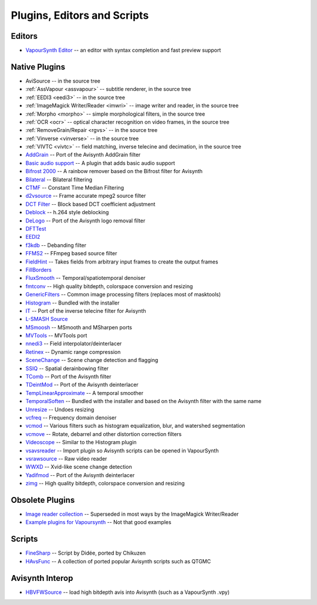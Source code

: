 Plugins, Editors and Scripts
============================

Editors
#######
* `VapourSynth Editor <https://bitbucket.org/mystery_keeper/vapoursynth-editor>`_ -- an editor with syntax completion and fast preview support

Native Plugins
##############
* AviSource -- in the source tree
* :ref:`AssVapour <assvapour>` -- subtitle renderer, in the source tree
* :ref:`EEDI3 <eedi3>` -- in the source tree
* :ref:`ImageMagick Writer/Reader <imwri>` -- image writer and reader, in the source tree
* :ref:`Morpho <morpho>` -- simple morphological filters, in the source tree
* :ref:`OCR <ocr>` -- optical character recognition on video frames, in the source tree
* :ref:`RemoveGrain/Repair <rgvs>` -- in the source tree
* :ref:`Vinverse <vinverse>` -- in the source tree
* :ref:`VIVTC <vivtc>` -- field matching, inverse telecine and decimation, in the source tree
* `AddGrain <http://forum.doom9.org/showthread.php?t=171073>`_ -- Port of the Avisynth AddGrain filter
* `Basic audio support <http://forum.doom9.org/showthread.php?t=171555>`_ -- A plugin that adds basic audio support
* `Bifrost 2000 <https://github.com/dubhater/vapoursynth-bifrost>`_ -- A rainbow remover based on the Bifrost filter for Avisynth
* `Bilateral <http://forum.doom9.org/showthread.php?t=171306>`_ -- Bilateral filtering
* `CTMF <http://forum.doom9.org/showthread.php?t=171213>`_ -- Constant Time Median Filtering
* `d2vsource <http://forum.doom9.org/showthread.php?t=166399>`_ -- Frame accurate mpeg2 source filter
* `DCT Filter <http://forum.doom9.org/showthread.php?t=171039>`_ -- Block based DCT coefficient adjustment
* `Deblock <http://forum.doom9.org/showthread.php?t=170975>`_ -- h.264 style deblocking
* `DeLogo <http://forum.doom9.org/showthread.php?t=171252>`_ -- Port of the Avisynth logo removal filter
* `DFTTest <http://forum.doom9.org/showthread.php?t=171678>`_
* `EEDI2 <http://forum.doom9.org/showthread.php?t=171136>`_
* `f3kdb <http://forum.doom9.org/showthread.php?t=161411>`_ -- Debanding filter
* `FFMS2 <https://github.com/FFMS/ffms2>`_ -- FFmpeg based source filter
* `FieldHint <https://github.com/dubhater/vapoursynth-fieldhint>`_ -- Takes fields from arbitrary input frames to create the output frames
* `FillBorders <https://github.com/dubhater/vapoursynth-fillborders>`_
* `FluxSmooth <https://github.com/dubhater/vapoursynth-fluxsmooth>`_ -- Temporal/spatiotemporal denoiser
* `fmtconv <http://forum.doom9.org/showthread.php?t=166504>`_ -- High quality bitdepth, colorspace conversion and resizing
* `GenericFilters <http://forum.doom9.org/showthread.php?t=166842>`_ -- Common image processing filters (replaces most of masktools)
* `Histogram <https://github.com/dubhater/vapoursynth-histogram>`_ -- Bundled with the installer
* `IT <http://forum.doom9.org/showthread.php?t=171246>`_ -- Port of the inverse telecine filter for Avisynth
* `L-SMASH Source <http://forum.doom9.org/showthread.php?t=167435>`_
* `MSmoosh <http://forum.doom9.org/showthread.php?t=171159>`_ -- MSmooth and MSharpen ports
* `MVTools <http://forum.doom9.org/showthread.php?t=171207>`_ -- MVTools port
* `nnedi3 <http://forum.doom9.org/showthread.php?t=166434>`_ -- Field interpolator/deinterlacer
* `Retinex <http://forum.doom9.org/showthread.php?t=171307>`_ -- Dynamic range compression
* `SceneChange <http://forum.doom9.org/showthread.php?t=166769>`_ -- Scene change detection and flagging
* `SSIQ <https://github.com/dubhater/vapoursynth-ssiq>`_ -- Spatial derainbowing filter
* `TComb <http://forum.doom9.org/showthread.php?t=171124>`_ -- Port of the Avisynth filter
* `TDeintMod <http://forum.doom9.org/showthread.php?t=171295>`_ -- Port of the Avisynth deinterlacer
* `TempLinearApproximate <http://forum.doom9.org/showthread.php?t=169782>`_ -- A temporal smoother
* `TemporalSoften <https://github.com/dubhater/vapoursynth-temporalsoften>`_ -- Bundled with the installer and based on the Avisynth filter with the same name
* `Unresize <http://forum.doom9.org/showthread.php?t=169829>`_ -- Undoes resizing
* `vcfreq <http://forum.doom9.org/showthread.php?t=171413>`_ -- Frequency domain denoiser
* `vcmod <http://forum.doom9.org/showthread.php?t=171412>`_ -- Various filters such as histogram equalization, blur, and watershed segmentation
* `vcmove <http://forum.doom9.org/showthread.php?t=171414>`_ -- Rotate, debarrel and other distortion correction filters
* `Videoscope <https://github.com/dubhater/vapoursynth-videoscope>`_ -- Similar to the Histogram plugin
* `vsavsreader <http://forum.doom9.org/showthread.php?t=165957>`_ -- Import plugin so Avisynth scripts can be opened in VapourSynth
* `vsrawsource <http://forum.doom9.org/showthread.php?t=166075>`_ -- Raw video reader
* `WWXD <https://github.com/dubhater/vapoursynth-wwxd>`_ -- Xvid-like scene change detection
* `Yadifmod <http://forum.doom9.org/showthread.php?t=171028>`_ -- Port of the Avisynth deinterlacer
* `zimg <http://forum.doom9.org/showthread.php?t=171334>`_ -- High quality bitdepth, colorspace conversion and resizing

Obsolete Plugins
################
* `Image reader collection <http://forum.doom9.org/showthread.php?t=166088>`_ -- Superseded in most ways by the ImageMagick Writer/Reader
* `Example plugins for Vapoursynth <http://forum.doom9.org/showthread.php?t=166147>`_ -- Not that good examples

Scripts
#######
* `FineSharp <http://forum.doom9.org/showthread.php?t=166524>`_ -- Script by Didée, ported by Chikuzen
* `HAvsFunc <http://forum.doom9.org/showthread.php?t=166582>`_ -- A collection of ported popular Avisynth scripts such as QTGMC

Avisynth Interop
################
* `HBVFWSource <http://forum.doom9.org/showthread.php?t=166038>`_ -- load high bitdepth avis into Avisynth (such as a VapourSynth .vpy)

